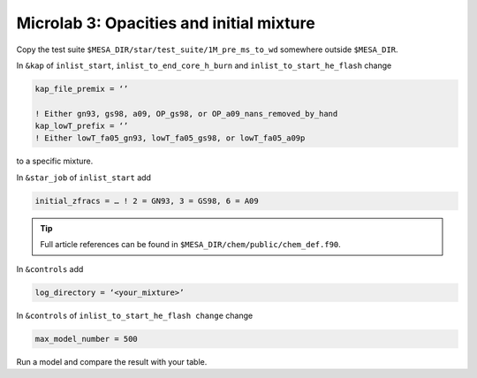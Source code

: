 Microlab 3: Opacities and initial mixture
===================================

Copy the test suite ``$MESA_DIR/star/test_suite/1M_pre_ms_to_wd`` somewhere outside ``$MESA_DIR``.

In ``&kap`` of ``inlist_start``, ``inlist_to_end_core_h_burn`` and ``inlist_to_start_he_flash`` change

.. code-block:: console

    kap_file_premix = ‘’ 
    ! Either gn93, gs98, a09, OP_gs98, or OP_a09_nans_removed_by_hand
    kap_lowT_prefix = ‘’ 
    ! Either lowT_fa05_gn93, lowT_fa05_gs98, or lowT_fa05_a09p


to a specific mixture. 

In ``&star_job`` of ``inlist_start`` add 

.. code-block:: console

    initial_zfracs = … ! 2 = GN93, 3 = GS98, 6 = A09 

.. tip::

    Full article references can be found in ``$MESA_DIR/chem/public/chem_def.f90``.

In ``&controls`` add

.. code-block:: console

    log_directory = ‘<your_mixture>’

In ``&controls`` of ``inlist_to_start_he_flash change`` change 

.. code-block:: console

    max_model_number = 500 

Run a model and compare the result with your table. 
